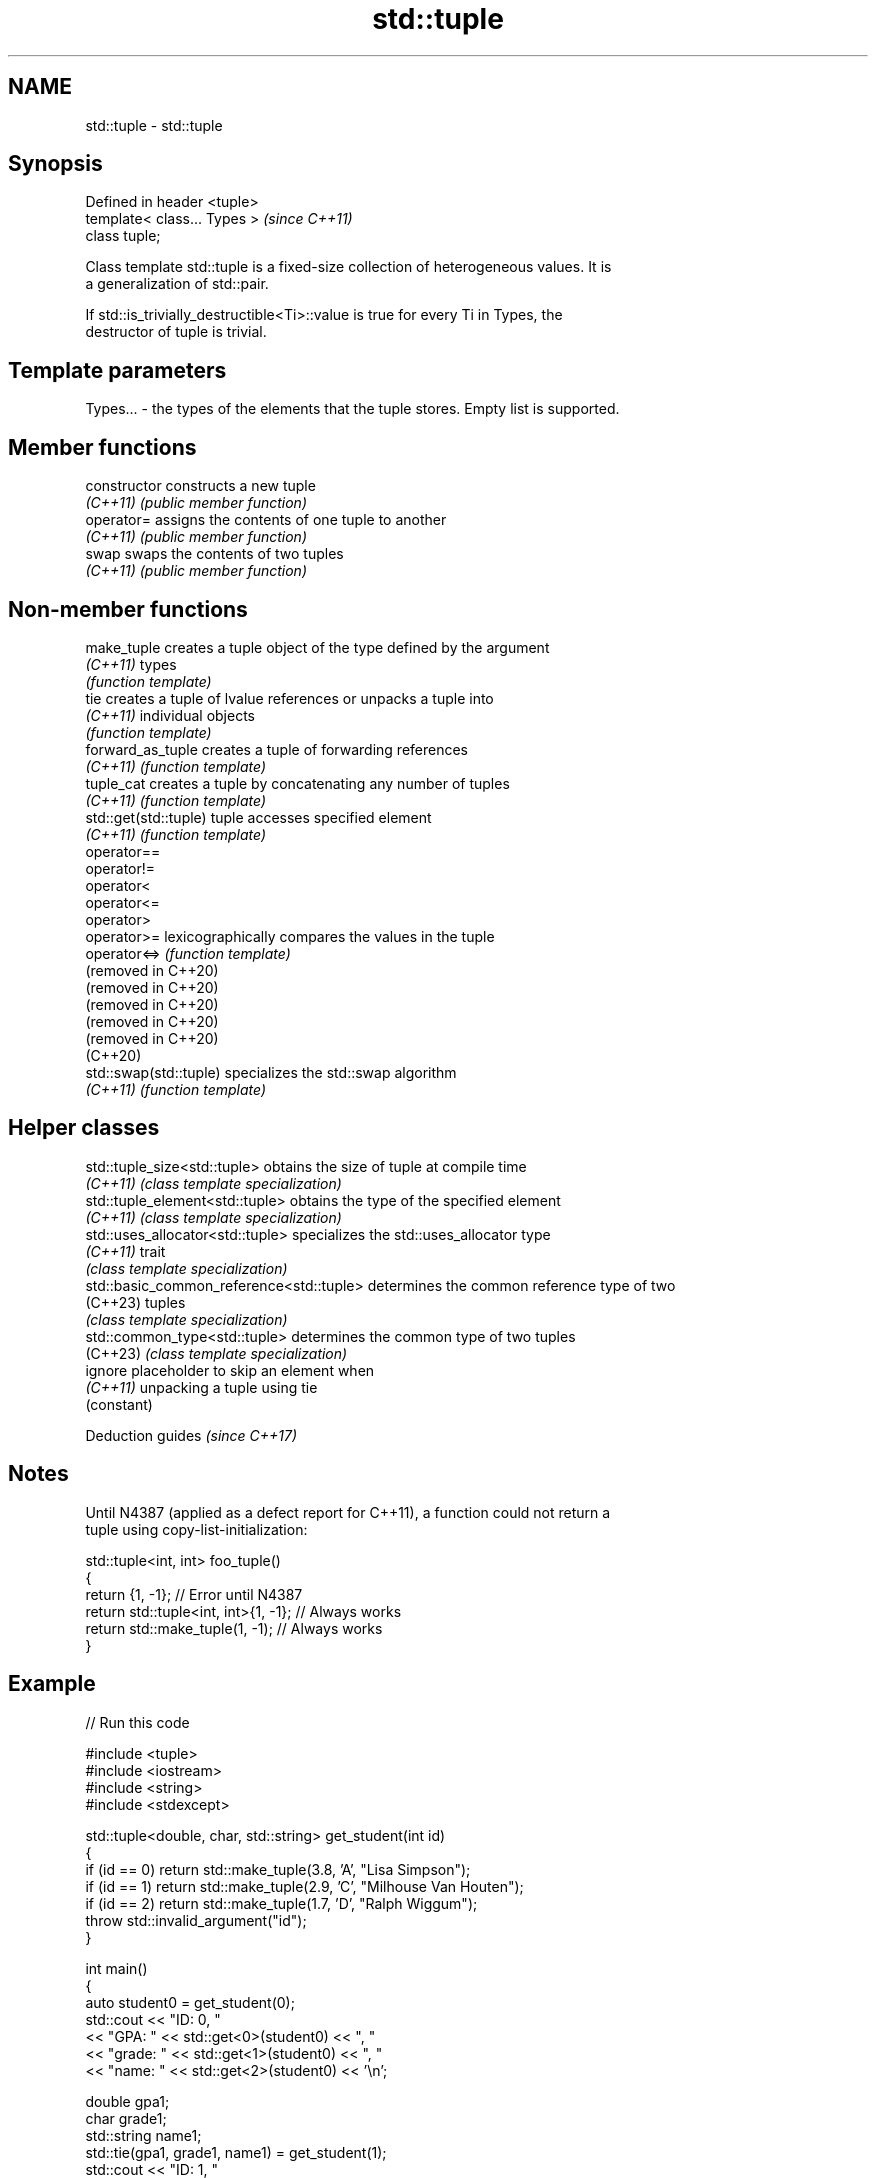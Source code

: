 .TH std::tuple 3 "2022.03.29" "http://cppreference.com" "C++ Standard Libary"
.SH NAME
std::tuple \- std::tuple

.SH Synopsis
   Defined in header <tuple>
   template< class... Types >  \fI(since C++11)\fP
   class tuple;

   Class template std::tuple is a fixed-size collection of heterogeneous values. It is
   a generalization of std::pair.

   If std::is_trivially_destructible<Ti>::value is true for every Ti in Types, the
   destructor of tuple is trivial.

.SH Template parameters

   Types... - the types of the elements that the tuple stores. Empty list is supported.

.SH Member functions

   constructor   constructs a new tuple
   \fI(C++11)\fP       \fI(public member function)\fP
   operator=     assigns the contents of one tuple to another
   \fI(C++11)\fP       \fI(public member function)\fP
   swap          swaps the contents of two tuples
   \fI(C++11)\fP       \fI(public member function)\fP

.SH Non-member functions

   make_tuple            creates a tuple object of the type defined by the argument
   \fI(C++11)\fP               types
                         \fI(function template)\fP
   tie                   creates a tuple of lvalue references or unpacks a tuple into
   \fI(C++11)\fP               individual objects
                         \fI(function template)\fP
   forward_as_tuple      creates a tuple of forwarding references
   \fI(C++11)\fP               \fI(function template)\fP
   tuple_cat             creates a tuple by concatenating any number of tuples
   \fI(C++11)\fP               \fI(function template)\fP
   std::get(std::tuple)  tuple accesses specified element
   \fI(C++11)\fP               \fI(function template)\fP
   operator==
   operator!=
   operator<
   operator<=
   operator>
   operator>=            lexicographically compares the values in the tuple
   operator<=>           \fI(function template)\fP
   (removed in C++20)
   (removed in C++20)
   (removed in C++20)
   (removed in C++20)
   (removed in C++20)
   (C++20)
   std::swap(std::tuple) specializes the std::swap algorithm
   \fI(C++11)\fP               \fI(function template)\fP

.SH Helper classes

   std::tuple_size<std::tuple>             obtains the size of tuple at compile time
   \fI(C++11)\fP                                 \fI(class template specialization)\fP
   std::tuple_element<std::tuple>          obtains the type of the specified element
   \fI(C++11)\fP                                 \fI(class template specialization)\fP
   std::uses_allocator<std::tuple>         specializes the std::uses_allocator type
   \fI(C++11)\fP                                 trait
                                           \fI(class template specialization)\fP
   std::basic_common_reference<std::tuple> determines the common reference type of two
   (C++23)                                 tuples
                                           \fI(class template specialization)\fP
   std::common_type<std::tuple>            determines the common type of two tuples
   (C++23)                                 \fI(class template specialization)\fP
   ignore                                  placeholder to skip an element when
   \fI(C++11)\fP                                 unpacking a tuple using tie
                                           (constant)

  Deduction guides \fI(since C++17)\fP

.SH Notes

   Until N4387 (applied as a defect report for C++11), a function could not return a
   tuple using copy-list-initialization:

 std::tuple<int, int> foo_tuple()
 {
   return {1, -1};  // Error until N4387
   return std::tuple<int, int>{1, -1}; // Always works
   return std::make_tuple(1, -1); // Always works
 }

.SH Example


// Run this code

 #include <tuple>
 #include <iostream>
 #include <string>
 #include <stdexcept>

 std::tuple<double, char, std::string> get_student(int id)
 {
     if (id == 0) return std::make_tuple(3.8, 'A', "Lisa Simpson");
     if (id == 1) return std::make_tuple(2.9, 'C', "Milhouse Van Houten");
     if (id == 2) return std::make_tuple(1.7, 'D', "Ralph Wiggum");
     throw std::invalid_argument("id");
 }

 int main()
 {
     auto student0 = get_student(0);
     std::cout << "ID: 0, "
               << "GPA: " << std::get<0>(student0) << ", "
               << "grade: " << std::get<1>(student0) << ", "
               << "name: " << std::get<2>(student0) << '\\n';

     double gpa1;
     char grade1;
     std::string name1;
     std::tie(gpa1, grade1, name1) = get_student(1);
     std::cout << "ID: 1, "
               << "GPA: " << gpa1 << ", "
               << "grade: " << grade1 << ", "
               << "name: " << name1 << '\\n';

     // C++17 structured binding:
     auto [ gpa2, grade2, name2 ] = get_student(2);
     std::cout << "ID: 2, "
               << "GPA: " << gpa2 << ", "
               << "grade: " << grade2 << ", "
               << "name: " << name2 << '\\n';
 }

.SH Output:

 ID: 0, GPA: 3.8, grade: A, name: Lisa Simpson
 ID: 1, GPA: 2.9, grade: C, name: Milhouse Van Houten
 ID: 2, GPA: 1.7, grade: D, name: Ralph Wiggum

  Defect reports

   The following behavior-changing defect reports were applied retroactively to
   previously published C++ standards.

      DR    Applied to              Behavior as published              Correct behavior
   LWG 2796 C++11      triviality of the destructor of tuple was       specified
                       unspecified

.SH References

     * C++20 standard (ISO/IEC 14882:2020):

              * 20.5 Tuples [tuple]

     * C++17 standard (ISO/IEC 14882:2017):

              * 23.5 Tuples [tuple]

     * C++14 standard (ISO/IEC 14882:2014):

              * 20.4 Tuples [tuple]

     * C++11 standard (ISO/IEC 14882:2011):

              * 20.4 Tuples [tuple]

.SH See also

   pair implements binary tuple, i.e. a pair of values
        \fI(class template)\fP
